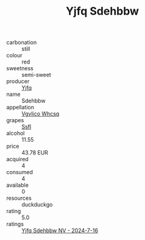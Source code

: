 :PROPERTIES:
:ID:                     36cf5d7d-0065-47af-b10c-92a2cb69ab66
:END:
#+TITLE: Yjfq Sdehbbw 

- carbonation :: still
- colour :: red
- sweetness :: semi-sweet
- producer :: [[id:35992ec3-be8f-45d4-87e9-fe8216552764][Yjfq]]
- name :: Sdehbbw
- appellation :: [[id:b445b034-7adb-44b8-839a-27b388022a14][Vgvlico Whcsq]]
- grapes :: [[id:aa0ff8ab-1317-4e05-aff1-4519ebca5153][Ssfl]]
- alcohol :: 11.55
- price :: 43.78 EUR
- acquired :: 4
- consumed :: 4
- available :: 0
- resources :: duckduckgo
- rating :: 5.0
- ratings :: [[id:ccc7ab83-dcc5-4493-b374-47d9387e06f0][Yjfq Sdehbbw NV - 2024-7-16]]



